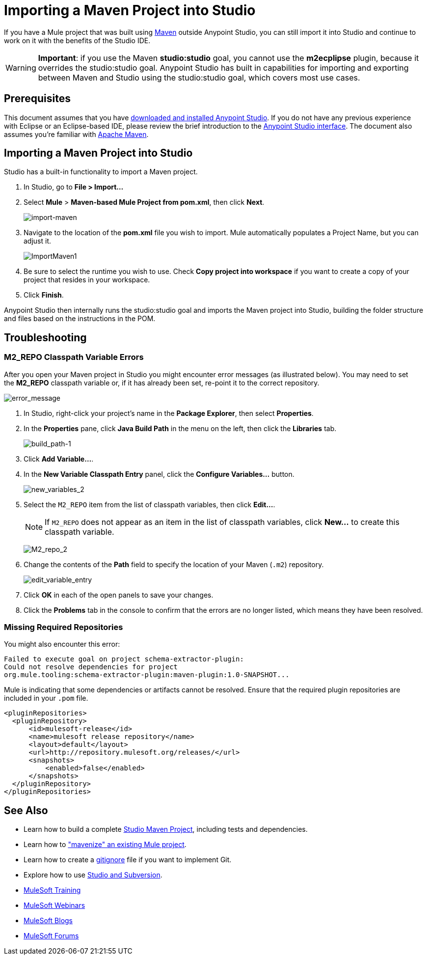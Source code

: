 = Importing a Maven Project into Studio 
:keywords: anypoint studio, maven, import maven

If you have a Mule project that was built using link:https://maven.apache.org/[Maven] outside Anypoint Studio, you can still import it into Studio and continue to work on it with the benefits of the Studio IDE.

[WARNING]
*Important*: if you use the Maven *studio:studio* goal, you cannot use the *m2ecplipse* plugin, because it overrides the studio:studio goal. Anypoint Studio has built in capabilities for importing and exporting between Maven and Studio using the studio:studio goal, which covers most use cases.

== Prerequisites

This document assumes that you have link:/mule-user-guide/v/3.8/downloading-and-starting-mule-esb[downloaded and installed Anypoint Studio]. If you do not have any previous experience with Eclipse or an Eclipse-based IDE, please review the brief introduction to the link:/anypoint-studio/v/6/[Anypoint Studio interface]. The document also assumes you're familiar with link:https://maven.apache.org/[Apache Maven].

== Importing a Maven Project into Studio

Studio has a built-in functionality to import a Maven project.

. In Studio, go to *File > Import...*
. Select *Mule* > *Maven-based Mule Project from pom.xml*, then click *Next*.
+
image:import-maven.png[import-maven]
+
. Navigate to the location of the *pom.xml* file you wish to import. Mule  automatically populates a Project Name, but you can adjust it. 
+
image:ImportMaven1.png[ImportMaven1]
+
. Be sure to select the runtime you wish to use. Check *Copy project into workspace* if you want to create a copy of your project that resides in your workspace. 
. Click *Finish*.

Anypoint Studio then internally runs the studio:studio goal and imports the Maven project into Studio, building the folder structure and files based on the instructions in the POM. 

== Troubleshooting

=== M2_REPO Classpath Variable Errors

After you open your Maven project in Studio you might encounter error messages (as illustrated below). You may need to set the *M2_REPO* classpath variable or, if it has already been set, re-point it to the correct repository.

image:error_message.png[error_message]

. In Studio, right-click your project's name in the *Package Explorer*, then select *Properties*.
. In the *Properties* pane, click *Java Build Path* in the menu on the left, then click the *Libraries* tab. 
+
image:build_path-1.png[build_path-1]
+
. Click *Add Variable...*. 
. In the *New Variable Classpath Entry* panel, click the *Configure Variables...* button. 
+
image:new_variables_2.png[new_variables_2]
+
. Select the `M2_REPO` item from the list of classpath variables, then click *Edit...*.
+
[NOTE]
If `M2_REPO` does not appear as an item in the list of classpath variables, click *New...* to create this classpath variable.
+
image:M2_repo_2.png[M2_repo_2]
+
. Change the contents of the *Path* field to specify the location of your Maven (`.m2`) repository. 
+
image:edit_variable_entry.png[edit_variable_entry]
+
. Click *OK* in each of the open panels to save your changes.
. Click the *Problems* tab in the console to confirm that the errors are no longer listed, which means they have been resolved.

=== Missing Required Repositories

You might also encounter this error:

----
Failed to execute goal on project schema-extractor-plugin:
Could not resolve dependencies for project
org.mule.tooling:schema-extractor-plugin:maven-plugin:1.0-SNAPSHOT...
----

Mule is indicating that some dependencies or artifacts cannot be resolved. Ensure that the required plugin repositories are included in your `.pom` file.

[source, xml, linenums]
----
<pluginRepositories>
  <pluginRepository>
      <id>mulesoft-release</id>
      <name>mulesoft release repository</name>
      <layout>default</layout>
      <url>http://repository.mulesoft.org/releases/</url>
      <snapshots>
          <enabled>false</enabled>
      </snapshots>
  </pluginRepository>
</pluginRepositories>
----

== See Also

* Learn how to build a complete link:/anypoint-studio/v/6/building-a-mule-application-with-maven-in-studio[Studio Maven Project], including tests and dependencies.
* Learn how to link:/anypoint-studio/v/6/enabling-maven-support-for-a-studio-project["mavenize" an existing Mule project].
* Learn how to create a link:/mule-user-guide/v/3.8/preparing-a-gitignore-file[gitignore] file if you want to implement Git.
* Explore how to use link:/anypoint-studio/v/6/using-subversion-with-studio[Studio and Subversion].
* link:http://training.mulesoft.com[MuleSoft Training]
* link:https://www.mulesoft.com/webinars[MuleSoft Webinars]
* link:http://blogs.mulesoft.com[MuleSoft Blogs]
* link:http://forums.mulesoft.com[MuleSoft Forums]
